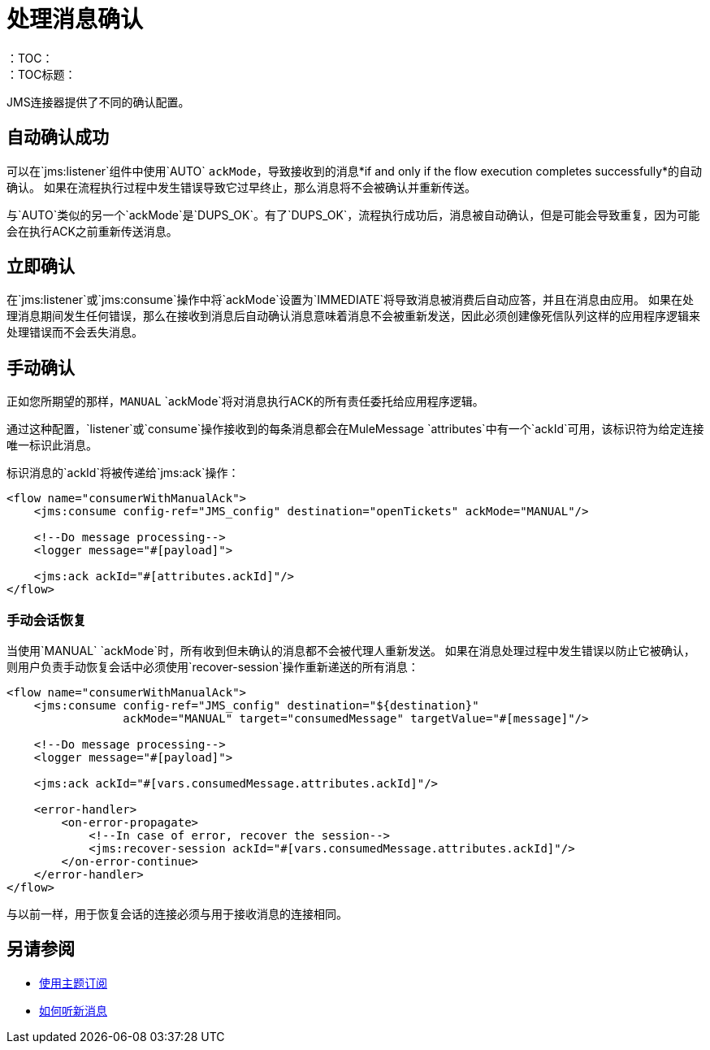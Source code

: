 = 处理消息确认
:keywords: jms, connector, consume, message, ack
：TOC：
：TOC标题：

JMS连接器提供了不同的确认配置。

== 自动确认成功

可以在`jms:listener`组件中使用`AUTO` `ackMode`，导致接收到的消息*if and only if the flow execution completes successfully*的自动确认。
如果在流程执行过程中发生错误导致它过早终止，那么消息将不会被确认并重新传送。

与`AUTO`类似的另一个`ackMode`是`DUPS_OK`。有了`DUPS_OK`，流程执行成功后，消息被自动确认，但是可能会导致重复，因为可能会在执行ACK之前重新传送消息。

== 立即确认

在`jms:listener`或`jms:consume`操作中将`ackMode`设置为`IMMEDIATE`将导致消息被消费后自动应答，并且在消息由应用。
如果在处理消息期间发生任何错误，那么在接收到消息后自动确认消息意味着消息不会被重新发送，因此必须创建像死信队列这样的应用程序逻辑来处理错误而不会丢失消息。

== 手动确认

正如您所期望的那样，`MANUAL` `ackMode`将对消息执行ACK的所有责任委托给应用程序逻辑。

通过这种配置，`listener`或`consume`操作接收到的每条消息都会在MuleMessage `attributes`中有一个`ackId`可用，该标识符为给定连接唯一标识此消息。

标识消息的`ackId`将被传递给`jms:ack`操作：

[source, xml, linenums]
----
<flow name="consumerWithManualAck">
    <jms:consume config-ref="JMS_config" destination="openTickets" ackMode="MANUAL"/>

    <!--Do message processing-->
    <logger message="#[payload]">

    <jms:ack ackId="#[attributes.ackId]"/>
</flow>
----


=== 手动会话恢复

当使用`MANUAL` `ackMode`时，所有收到但未确认的消息都不会被代理人重新发送。
如果在消息处理过程中发生错误以防止它被确认，则用户负责手动恢复会话中必须使用`recover-session`操作重新递送的所有消息：

[source, xml, linenums]
----
<flow name="consumerWithManualAck">
    <jms:consume config-ref="JMS_config" destination="${destination}"
                 ackMode="MANUAL" target="consumedMessage" targetValue="#[message]"/>

    <!--Do message processing-->
    <logger message="#[payload]">

    <jms:ack ackId="#[vars.consumedMessage.attributes.ackId]"/>

    <error-handler>
        <on-error-propagate>
            <!--In case of error, recover the session-->
            <jms:recover-session ackId="#[vars.consumedMessage.attributes.ackId]"/>
        </on-error-continue>
    </error-handler>
</flow>
----

与以前一样，用于恢复会话的连接必须与用于接收消息的连接相同。


== 另请参阅

*  link:jms-topic-subscription[使用主题订阅]
*  link:jms-listener[如何听新消息]
